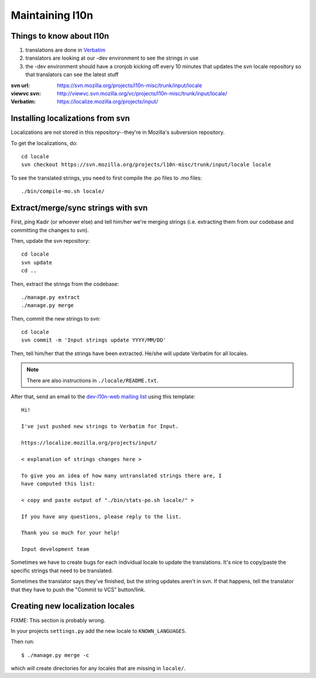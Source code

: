 .. _l10n-chapter:

==================
 Maintaining l10n
==================


Things to know about l10n
=========================

1. translations are done in `Verbatim
   <https://localize.mozilla.org/>`_ 

2. translators are looking at our -dev environment to see the strings
   in use

3. the -dev environment should have a cronjob kicking off every 10
   minutes that updates the svn locale repository so that translators
   can see the latest stuff

:svn url:    https://svn.mozilla.org/projects/l10n-misc/trunk/input/locale
:viewvc svn: http://viewvc.svn.mozilla.org/vc/projects/l10n-misc/trunk/input/locale/
:Verbatim:   https://localize.mozilla.org/projects/input/


Installing localizations from svn
=================================

Localizations are not stored in this repository--they're in Mozilla's
subversion repository.

To get the localizations, do::

    cd locale
    svn checkout https://svn.mozilla.org/projects/l10n-misc/trunk/input/locale locale

To see the translated strings, you need to first compile the .po files to
.mo files::

    ./bin/compile-mo.sh locale/


.. _l10n-update-strings:

Extract/merge/sync strings with svn
===================================

First, ping Kadir (or whoever else) and tell him/her we're merging strings
(i.e. extracting them from our codebase and committing the changes to svn).

Then, update the svn repository::

    cd locale
    svn update
    cd ..

Then, extract the strings from the codebase::

    ./manage.py extract
    ./manage.py merge

Then, commit the new strings to svn::

    cd locale
    svn commit -m 'Input strings update YYYY/MM/DD'

Then, tell him/her that the strings have been extracted. He/she will
update Verbatim for all locales.

.. Note::

   There are also instructions in ``./locale/README.txt``.

After that, send an email to the `dev-l10n-web mailing list
<https://lists.mozilla.org/listinfo/dev-l10n-web>`_ using this template::

    Hi!

    I've just pushed new strings to Verbatim for Input.

    https://localize.mozilla.org/projects/input/

    < explanation of strings changes here >

    To give you an idea of how many untranslated strings there are, I
    have computed this list:

    < copy and paste output of "./bin/stats-po.sh locale/" >

    If you have any questions, please reply to the list.

    Thank you so much for your help!

    Input development team


Sometimes we have to create bugs for each individual locale to update the
translations. It's nice to copy/paste the specific strings that need to be 
translated.

Sometimes the translator says they've finished, but the string updates aren't
in svn. If that happens, tell the translator that they have to push the
"Commit to VCS" button/link.


Creating new localization locales
=================================

FIXME: This section is probably wrong.

In your projects ``settings.py`` add the new locale to
``KNOWN_LANGUAGES``.

Then run::

    $ ./manage.py merge -c

which will create directories for any locales that are missing in
``locale/``.


.. seealso::

   http://playdoh.readthedocs.org/en/latest/userguide/l10n.html#creating-new-locales
     Playdoh docs on creating new locales
